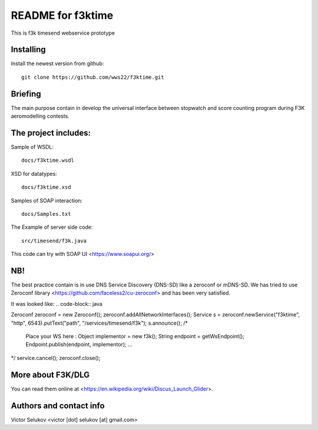 ==================
README for f3ktime
==================

This is f3k timesend webservice prototype

Installing
==========

Install the newest version from github::

   git clone https://github.com/wws22/f3ktime.git

Briefing
========

The main purpose contain in develop the universal interface between
stopwatch and score counting program during F3K aeromodelling contests.

.. class:: no-web

    .. image:: https://raw.githubusercontent.com/wws22/f3ktime/master/docs/WS_sequence_diagram.png
        :alt: F3K timesend WS sequence diagram
        :width: 100%
        :align: center


The project includes:
=====================

Sample of WSDL::

   docs/f3ktime.wsdl

XSD for datatypes::

   docs/f3ktime.xsd

Samples of SOAP interaction::

   docs/Samples.txt

The Example of server side code::

   src/timesend/f3k.java

This code can try with SOAP UI <https://www.soapui.org/>

NB!
===

The best practice contain is in use DNS Service Discovery (DNS-SD) like a zeroconf or mDNS-SD.
We has tried to use Zeroconf library <https://github.com/faceless2/cu-zeroconf> and has been very satisfied.

It was looked like:
.. code-block:: java

Zeroconf zeroconf = new Zeroconf();
zeroconf.addAllNetworkInterfaces();
Service s = zeroconf.newService("f3ktime", "http", 6543).putText("path", "/services/timesend/f3k");
s.announce();
/*
 Place your WS here :
 Object implementor = new f3k();
 String endpoint = getWsEndpoint();
 Endpoint.publish(endpoint, implementor);
 ...
*/
service.cancel();
zeroconf.close();


More about F3K/DLG
==================

You can read them online at <https://en.wikipedia.org/wiki/Discus_Launch_Glider>.


Authors and contact info
========================

Victor Selukov <victor [dot] selukov [at] gmail.com>
